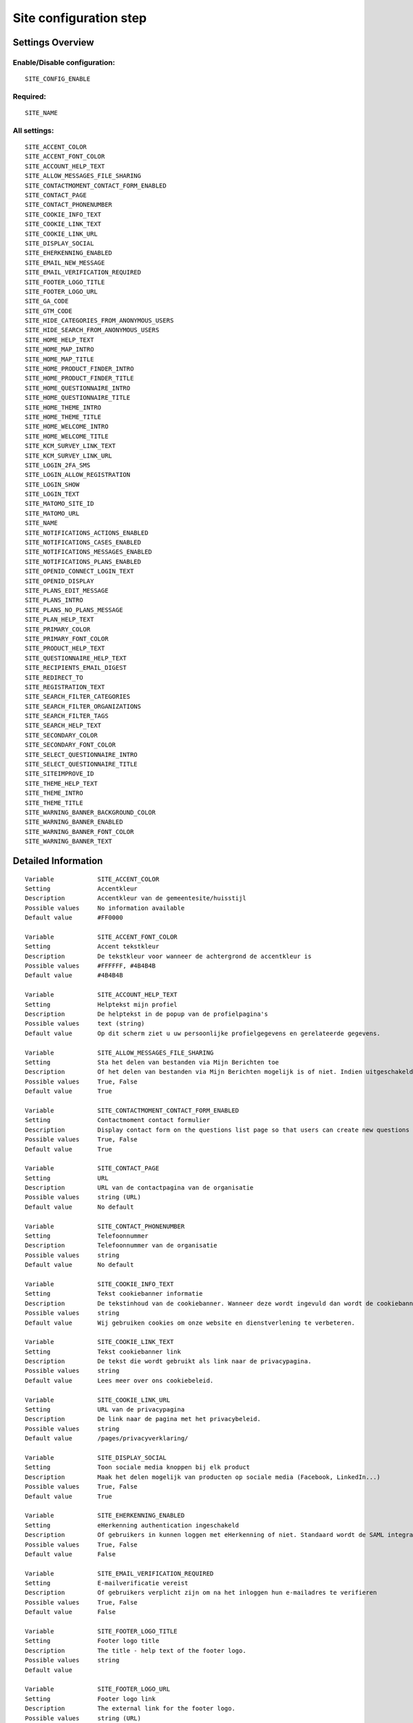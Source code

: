 .. _siteconfig:

=======================
Site configuration step
=======================

Settings Overview
=================


Enable/Disable configuration:
"""""""""""""""""""""""""""""

::

    SITE_CONFIG_ENABLE



Required:
"""""""""

::

    SITE_NAME


All settings:
"""""""""""""

::

    SITE_ACCENT_COLOR
    SITE_ACCENT_FONT_COLOR
    SITE_ACCOUNT_HELP_TEXT
    SITE_ALLOW_MESSAGES_FILE_SHARING
    SITE_CONTACTMOMENT_CONTACT_FORM_ENABLED
    SITE_CONTACT_PAGE
    SITE_CONTACT_PHONENUMBER
    SITE_COOKIE_INFO_TEXT
    SITE_COOKIE_LINK_TEXT
    SITE_COOKIE_LINK_URL
    SITE_DISPLAY_SOCIAL
    SITE_EHERKENNING_ENABLED
    SITE_EMAIL_NEW_MESSAGE
    SITE_EMAIL_VERIFICATION_REQUIRED
    SITE_FOOTER_LOGO_TITLE
    SITE_FOOTER_LOGO_URL
    SITE_GA_CODE
    SITE_GTM_CODE
    SITE_HIDE_CATEGORIES_FROM_ANONYMOUS_USERS
    SITE_HIDE_SEARCH_FROM_ANONYMOUS_USERS
    SITE_HOME_HELP_TEXT
    SITE_HOME_MAP_INTRO
    SITE_HOME_MAP_TITLE
    SITE_HOME_PRODUCT_FINDER_INTRO
    SITE_HOME_PRODUCT_FINDER_TITLE
    SITE_HOME_QUESTIONNAIRE_INTRO
    SITE_HOME_QUESTIONNAIRE_TITLE
    SITE_HOME_THEME_INTRO
    SITE_HOME_THEME_TITLE
    SITE_HOME_WELCOME_INTRO
    SITE_HOME_WELCOME_TITLE
    SITE_KCM_SURVEY_LINK_TEXT
    SITE_KCM_SURVEY_LINK_URL
    SITE_LOGIN_2FA_SMS
    SITE_LOGIN_ALLOW_REGISTRATION
    SITE_LOGIN_SHOW
    SITE_LOGIN_TEXT
    SITE_MATOMO_SITE_ID
    SITE_MATOMO_URL
    SITE_NAME
    SITE_NOTIFICATIONS_ACTIONS_ENABLED
    SITE_NOTIFICATIONS_CASES_ENABLED
    SITE_NOTIFICATIONS_MESSAGES_ENABLED
    SITE_NOTIFICATIONS_PLANS_ENABLED
    SITE_OPENID_CONNECT_LOGIN_TEXT
    SITE_OPENID_DISPLAY
    SITE_PLANS_EDIT_MESSAGE
    SITE_PLANS_INTRO
    SITE_PLANS_NO_PLANS_MESSAGE
    SITE_PLAN_HELP_TEXT
    SITE_PRIMARY_COLOR
    SITE_PRIMARY_FONT_COLOR
    SITE_PRODUCT_HELP_TEXT
    SITE_QUESTIONNAIRE_HELP_TEXT
    SITE_RECIPIENTS_EMAIL_DIGEST
    SITE_REDIRECT_TO
    SITE_REGISTRATION_TEXT
    SITE_SEARCH_FILTER_CATEGORIES
    SITE_SEARCH_FILTER_ORGANIZATIONS
    SITE_SEARCH_FILTER_TAGS
    SITE_SEARCH_HELP_TEXT
    SITE_SECONDARY_COLOR
    SITE_SECONDARY_FONT_COLOR
    SITE_SELECT_QUESTIONNAIRE_INTRO
    SITE_SELECT_QUESTIONNAIRE_TITLE
    SITE_SITEIMPROVE_ID
    SITE_THEME_HELP_TEXT
    SITE_THEME_INTRO
    SITE_THEME_TITLE
    SITE_WARNING_BANNER_BACKGROUND_COLOR
    SITE_WARNING_BANNER_ENABLED
    SITE_WARNING_BANNER_FONT_COLOR
    SITE_WARNING_BANNER_TEXT

Detailed Information
====================

::

    Variable            SITE_ACCENT_COLOR
    Setting             Accentkleur
    Description         Accentkleur van de gemeentesite/huisstijl
    Possible values     No information available
    Default value       #FF0000
    
    Variable            SITE_ACCENT_FONT_COLOR
    Setting             Accent tekstkleur
    Description         De tekstkleur voor wanneer de achtergrond de accentkleur is
    Possible values     #FFFFFF, #4B4B4B
    Default value       #4B4B4B
    
    Variable            SITE_ACCOUNT_HELP_TEXT
    Setting             Helptekst mijn profiel
    Description         De helptekst in de popup van de profielpagina's
    Possible values     text (string)
    Default value       Op dit scherm ziet u uw persoonlijke profielgegevens en gerelateerde gegevens.
    
    Variable            SITE_ALLOW_MESSAGES_FILE_SHARING
    Setting             Sta het delen van bestanden via Mijn Berichten toe
    Description         Of het delen van bestanden via Mijn Berichten mogelijk is of niet. Indien uitgeschakeld dan kunnen alleen tekstberichten worden verzonden
    Possible values     True, False
    Default value       True
    
    Variable            SITE_CONTACTMOMENT_CONTACT_FORM_ENABLED
    Setting             Contactmoment contact formulier
    Description         Display contact form on the questions list page so that users can create new questions
    Possible values     True, False
    Default value       True
    
    Variable            SITE_CONTACT_PAGE
    Setting             URL
    Description         URL van de contactpagina van de organisatie
    Possible values     string (URL)
    Default value       No default
    
    Variable            SITE_CONTACT_PHONENUMBER
    Setting             Telefoonnummer
    Description         Telefoonnummer van de organisatie
    Possible values     string
    Default value       No default
    
    Variable            SITE_COOKIE_INFO_TEXT
    Setting             Tekst cookiebanner informatie
    Description         De tekstinhoud van de cookiebanner. Wanneer deze wordt ingevuld dan wordt de cookiebanner zichtbaar.
    Possible values     string
    Default value       Wij gebruiken cookies om onze website en dienstverlening te verbeteren.
    
    Variable            SITE_COOKIE_LINK_TEXT
    Setting             Tekst cookiebanner link
    Description         De tekst die wordt gebruikt als link naar de privacypagina.
    Possible values     string
    Default value       Lees meer over ons cookiebeleid.
    
    Variable            SITE_COOKIE_LINK_URL
    Setting             URL van de privacypagina
    Description         De link naar de pagina met het privacybeleid.
    Possible values     string
    Default value       /pages/privacyverklaring/
    
    Variable            SITE_DISPLAY_SOCIAL
    Setting             Toon sociale media knoppen bij elk product
    Description         Maak het delen mogelijk van producten op sociale media (Facebook, LinkedIn...)
    Possible values     True, False
    Default value       True
    
    Variable            SITE_EHERKENNING_ENABLED
    Setting             eHerkenning authentication ingeschakeld
    Description         Of gebruikers in kunnen loggen met eHerkenning of niet. Standaard wordt de SAML integratie hiervoor gebruikt (van toepassing bij een rechtstreekse aansluiting op een eHerkenning makelaar). Voor het gebruiken van een OpenID Connect (OIDC) koppeling, navigeer naar `OpenID Connect configuratie voor eHerkenning` om deze te activeren.
    Possible values     True, False
    Default value       False
    
    Variable            SITE_EMAIL_VERIFICATION_REQUIRED
    Setting             E-mailverificatie vereist
    Description         Of gebruikers verplicht zijn om na het inloggen hun e-mailadres te verifieren
    Possible values     True, False
    Default value       False
    
    Variable            SITE_FOOTER_LOGO_TITLE
    Setting             Footer logo title
    Description         The title - help text of the footer logo.
    Possible values     string
    Default value       
    
    Variable            SITE_FOOTER_LOGO_URL
    Setting             Footer logo link
    Description         The external link for the footer logo.
    Possible values     string (URL)
    Default value       
    
    Variable            SITE_GA_CODE
    Setting             Google Analytics code
    Description         Normaalgesproken is dit een code van het formaat 'G-XXXX'. Door dit in te stellen wordt Google Analytics gebruikt.
    Possible values     string
    Default value       No default
    
    Variable            SITE_GTM_CODE
    Setting             Google Tag Manager code
    Description         Normaalgesproken is dit een code van het formaat 'GTM-XXXX'. Door dit in te stellen wordt Google Tag Manager gebruikt.
    Possible values     string
    Default value       No default
    
    Variable            SITE_HIDE_CATEGORIES_FROM_ANONYMOUS_USERS
    Setting             Blokkeer toegang tot Onderwerpen voor niet-ingelogde gebruikers
    Description         Indien geselecteerd: alleen ingelogde gebruikers hebben toegang tot Onderwerpen.
    Possible values     True, False
    Default value       False
    
    Variable            SITE_HIDE_SEARCH_FROM_ANONYMOUS_USERS
    Setting             Verberg zoekbalk voor anonieme gebruiker
    Description         Indien geselecteerd: alleen ingelogde gebruikers zien de zoekfunctie.
    Possible values     True, False
    Default value       False
    
    Variable            SITE_HOME_HELP_TEXT
    Setting             Helptekst homepage
    Description         Helptekst in de popup op de voorpagina
    Possible values     text (string)
    Default value       Welkom! Op dit scherm vindt u een overzicht van de verschillende onderwerpen en producten & diensten.
    
    Variable            SITE_HOME_MAP_INTRO
    Setting             Introductietekst kaart
    Description         Introductietekst van de kaart op de homepage
    Possible values     text (string)
    Default value       No default
    
    Variable            SITE_HOME_MAP_TITLE
    Setting             Koptekst van de kaart op de homepage
    Description         Koptekst van de kaart op de homepage
    Possible values     string
    Default value       In de buurt
    
    Variable            SITE_HOME_PRODUCT_FINDER_INTRO
    Setting             Introductietekst productzoeker homepage
    Description         Introductietekst van de productzoeker op de homepage.
    Possible values     text (string)
    Default value       Met een paar simpele vragen ziet u welke producten passen bij uw situatie
    
    Variable            SITE_HOME_PRODUCT_FINDER_TITLE
    Setting             Productzoeker titel
    Description         Titel van de productzoeker op de homepage.
    Possible values     string
    Default value       Productzoeker
    
    Variable            SITE_HOME_QUESTIONNAIRE_INTRO
    Setting             Introductietekst vragenlijst homepage
    Description         Vragenlijst introductietekst op de homepage.
    Possible values     text (string)
    Default value       Test met een paar simpele vragen of u recht heeft op een product
    
    Variable            SITE_HOME_QUESTIONNAIRE_TITLE
    Setting             Titel vragenlijst homepage
    Description         Vragenlijst titel op de homepage.
    Possible values     string
    Default value       Waar bent u naar op zoek?
    
    Variable            SITE_HOME_THEME_INTRO
    Setting             Onderwerpen introductietekst op de homepage
    Description         Introductietekst 'Onderwerpen' op de homepage
    Possible values     text (string)
    Default value       No default
    
    Variable            SITE_HOME_THEME_TITLE
    Setting             Titel 'Onderwerpen' op de homepage  
    Description         Koptekst van de Onderwerpen op de homepage
    Possible values     string
    Default value       Onderwerpen
    
    Variable            SITE_HOME_WELCOME_INTRO
    Setting             Introductietekst homepage
    Description         Introductietekst op de homepage
    Possible values     text (string)
    Default value       No default
    
    Variable            SITE_HOME_WELCOME_TITLE
    Setting             Koptekst homepage
    Description         Koptekst op de homepage
    Possible values     string
    Default value       Welkom
    
    Variable            SITE_KCM_SURVEY_LINK_TEXT
    Setting             Feedbackknop label
    Description         De label van de knop wat wordt gebruikt om gebruikersfeedback te verzamelen
    Possible values     string
    Default value       No default
    
    Variable            SITE_KCM_SURVEY_LINK_URL
    Setting             Feedbackknop URL
    Description         De externe link achter de feedbackknop feedback.
    Possible values     string (URL)
    Default value       No default
    
    Variable            SITE_LOGIN_2FA_SMS
    Setting             Log in met 2FA-met-SMS
    Description         Bepaalt of gebruikers die met gebruikersnaam+wachtwoord inloggen verplicht een SMS verificatiecode dienen in te vullen
    Possible values     True, False
    Default value       False
    
    Variable            SITE_LOGIN_ALLOW_REGISTRATION
    Setting             Sta lokale registratie toe
    Description         Wanneer deze optie uit staat is het enkel toegestaan om met DigiD in te loggen. Zet deze instelling aan om ook het inloggen met gebruikersnaam/wachtwoord en het aanmelden zonder DigiD toe te staan.
    Possible values     True, False
    Default value       False
    
    Variable            SITE_LOGIN_SHOW
    Setting             Toon inlogknop rechts bovenin
    Description         Wanneer deze optie uit staat dan kan nog wel worden ingelogd via /accounts/login/ , echter het inloggen is verborgen
    Possible values     True, False
    Default value       True
    
    Variable            SITE_LOGIN_TEXT
    Setting             Login tekst
    Description         Deze tekst wordt getoond op de login pagina.
    Possible values     text (string)
    Default value       No default
    
    Variable            SITE_MATOMO_SITE_ID
    Setting             Matamo site ID
    Description         De 'idsite' van de website in Matamo die getrackt dient te worden.
    Possible values     string representing a positive integer
    Default value       No default
    
    Variable            SITE_MATOMO_URL
    Setting             Matamo server URL
    Description         De domeinnaam / URL van de Matamo server, bijvoorbeeld 'matamo.example.com'.
    Possible values     string
    Default value       No default
    
    Variable            SITE_NAME
    Setting             Naam
    Description         Naam van de gemeente
    Possible values     string
    Default value       No default
    
    Variable            SITE_NOTIFICATIONS_ACTIONS_ENABLED
    Setting             Gebruikersnotificaties voor verlopende acties
    Description         Notificaties voor verlopende acties (indien ingesteld, kunnen individuele gebruikers zich nog afmelden door de notificaties in het kader van aflopende samenwerkingen uit te schakelen)
    Possible values     True, False
    Default value       True
    
    Variable            SITE_NOTIFICATIONS_CASES_ENABLED
    Setting             Gebruikersnotificaties voor aanvragen
    Description         Activeer notificaties voor aanvragen (indien ingeschakeld kunnen gebruikers zich nog steeds zelf afmelden voor meldingen over aanvraag-updates, maar niet voor meldingen betreffende verplichte acties)
    Possible values     True, False
    Default value       True
    
    Variable            SITE_NOTIFICATIONS_MESSAGES_ENABLED
    Setting             Gebruikersnotificaties voor berichten
    Description         Activeer notificaties voor nieuwe berichten (indien actief kunnen gebruikers ervoor kiezen zichzelf alsnog af te melden)
    Possible values     True, False
    Default value       True
    
    Variable            SITE_NOTIFICATIONS_PLANS_ENABLED
    Setting             Gebruikersnotificaties voor verlopende samenwerkingen
    Description         Notificaties voor verlopende samenwerkingen (indien ingesteld, kunnen individuele gebruikers ervoor kiezen zichzelf alsnog af te melden)
    Possible values     True, False
    Default value       True
    
    Variable            SITE_OPENID_CONNECT_LOGIN_TEXT
    Setting             OpenID Connect login tekst
    Description         De tekst die getoond wordt wanneer OpenID Connect (OIDC/Azure AD) als loginmethode is ingesteld
    Possible values     string
    Default value       Login with Azure AD
    
    Variable            SITE_OPENID_DISPLAY
    Setting             Toon optie om in te loggen via OpenID Connect
    Description         Alleen geselecteerde groepen zullen de optie zien om met OpenID Connect in te loggen.
    Possible values     admin, regular
    Default value       admin
    
    Variable            SITE_PLANS_EDIT_MESSAGE
    Setting             Standaardtekst 'doel wijzigen'
    Description         Het bericht wanneer een gebruiker een doel wijzigt.
    Possible values     string
    Default value       Hier kunt u uw doel aanpassen
    
    Variable            SITE_PLANS_INTRO
    Setting             Introductietekst Samenwerken
    Description         Subtitel voor de planpagina.
    Possible values     text (string)
    Default value       Hier werkt u aan uw doelen. Dit doet u samen met uw contactpersoon bij de gemeente. 
    
    Variable            SITE_PLANS_NO_PLANS_MESSAGE
    Setting             Standaardtekst geen samenwerkingen
    Description         Het bericht als een gebruiker nog geen plannen heeft.
    Possible values     string
    Default value       U heeft nog geen plan gemaakt.
    
    Variable            SITE_PLAN_HELP_TEXT
    Setting             Helptekst samenwerken
    Description         De helptekst in de popup van de samenwerken-pagina's
    Possible values     text (string)
    Default value       Met het onderdeel Samenwerken kunt u samen met uw contactpersonen of begeleider van de gemeente aan de slag om met een samenwerkingsplan uw persoonlijke situatie te verbeteren. Door samen aan uw doelen te werken en acties te omschrijven kunnen we elkaar helpen.
    
    Variable            SITE_PRIMARY_COLOR
    Setting             Primaire kleur
    Description         Hoofdkleur van de gemeentesite/huisstijl
    Possible values     No information available
    Default value       #FFFFFF
    
    Variable            SITE_PRIMARY_FONT_COLOR
    Setting             Primaire tekstkleur
    Description         De tekstkleur voor wanneer de achtergrond de hoofdkleur is
    Possible values     #FFFFFF, #4B4B4B
    Default value       #FFFFFF
    
    Variable            SITE_PRODUCT_HELP_TEXT
    Setting             Helptekst producten
    Description         Helptekst in de popup van de productenpagina's
    Possible values     text (string)
    Default value       Op dit scherm kunt u de details vinden over het gekozen product of dienst. Afhankelijk van het product kunt u deze direct aanvragen of meer informatie opvragen.
    
    Variable            SITE_QUESTIONNAIRE_HELP_TEXT
    Setting             Helptekst vragenlijst/zelftest
    Description         De helptekst in de popup op de vragenlijst/zelftestpagina's
    Possible values     text (string)
    Default value       Het onderdeel Zelftest stelt u in staat om met het beantwoorden van enkele vragen een advies te krijgen van de gemeente, met concrete vervolgstappen en producten en diensten. U kunt tevens uw antwoorden en het advies bewaren om met een begeleider van de gemeente te bespreken.
    
    Variable            SITE_RECIPIENTS_EMAIL_DIGEST
    Setting             ontvangers e-mailsamenvatting
    Description         De e-mailadressen van beheerders die een dagelijkse samenvatting dienen te krijgen van punten van orde.
    Possible values     No information available
    Default value       
    
    Variable            SITE_REDIRECT_TO
    Setting             Stuur niet-ingelogde gebruiker door naar
    Description         Geef een URL of pad op waar de niet-ingelogde gebruiker naar toe doorgestuurd moet worden vanuit de niet-ingelogde homepage. Pad voorbeeld: '/accounts/login', URL voorbeeld: 'https://gemeente.groningen.nl'
    Possible values     string
    Default value       No default
    
    Variable            SITE_REGISTRATION_TEXT
    Setting             Registratie tekst
    Description         Deze tekst wordt getoond op de registratie pagina.
    Possible values     text (string)
    Default value       No default
    
    Variable            SITE_SEARCH_FILTER_CATEGORIES
    Setting             Onderwerpenfilter toevoegen aan zoekresultaten
    Description         Of er categorie-selectievakjes moeten worden weergegeven om het zoekresultaat te filteren.
    Possible values     True, False
    Default value       True
    
    Variable            SITE_SEARCH_FILTER_ORGANIZATIONS
    Setting             Organisaties-filter toevoegen aan zoekresultaten
    Description         Of er organisatie-selectievakjes moeten worden weergegeven om het zoekresultaat te filteren.
    Possible values     True, False
    Default value       True
    
    Variable            SITE_SEARCH_FILTER_TAGS
    Setting             Tagfilter toevoegen aan zoekresultaten
    Description         Of er tag-selectievakjes moeten worden weergegeven om het zoekresultaat te filteren.
    Possible values     True, False
    Default value       True
    
    Variable            SITE_SEARCH_HELP_TEXT
    Setting             Helptekst zoeken
    Description         De helptekst in de popup op de zoekpagina's
    Possible values     text (string)
    Default value       Op dit scherm kunt u zoeken naar de producten en diensten.
    
    Variable            SITE_SECONDARY_COLOR
    Setting             Secundaire kleur
    Description         Secundaire kleur van de gemeentesite/huisstijl
    Possible values     No information available
    Default value       #0000FF
    
    Variable            SITE_SECONDARY_FONT_COLOR
    Setting             Secundaire tekstkleur
    Description         De tekstkleur voor wanneer de achtergrond de secundaire kleur is
    Possible values     #FFFFFF, #4B4B4B
    Default value       #FFFFFF
    
    Variable            SITE_SELECT_QUESTIONNAIRE_INTRO
    Setting             Introductietekst vragenlijst widget
    Description         Vragenlijst introductietekst op de onderwerpen en profielpagina's.
    Possible values     text (string)
    Default value       Kies hieronder één van de volgende vragenlijsten om de zelftest te starten.
    
    Variable            SITE_SELECT_QUESTIONNAIRE_TITLE
    Setting             Titel vragenlijst widget
    Description         Vragenlijst keuzetitel op de onderwerpen en profielpagina's.
    Possible values     string
    Default value       Keuze zelftest?
    
    Variable            SITE_SITEIMPROVE_ID
    Setting             SiteImprove ID
    Description         SiteImprove ID - Dit nummer kan gevonden worden in de SiteImprove snippet, dit is onderdeel van een URL  zoals '//siteimproveanalytics.com/js/siteanalyze_xxxxx.js' waarbij het xxxxx-deel de SiteImprove ID is die hier ingevuld moet worden.
    Possible values     string
    Default value       
    
    Variable            SITE_THEME_HELP_TEXT
    Setting             Onderwerpen help
    Description         Helptekst in de popup op de onderwerpenpagina
    Possible values     text (string)
    Default value       Op dit scherm vindt u de verschillende onderwerpen waarvoor wij producten en diensten aanbieden.
    
    Variable            SITE_THEME_INTRO
    Setting             Onderwerpen introductie
    Description         Introductietekst op de onderwerpenpagina
    Possible values     text (string)
    Default value       No default
    
    Variable            SITE_THEME_TITLE
    Setting             Onderwerpen titel
    Description         Titel op de Onderwerpenpagina
    Possible values     string
    Default value       Onderwerpen
    
    Variable            SITE_WARNING_BANNER_BACKGROUND_COLOR
    Setting             Waarschuwingsbanner achtergrond
    Description         Waarschuwingsbanner achtergrondkleur
    Possible values     No information available
    Default value       #FFDBAD
    
    Variable            SITE_WARNING_BANNER_ENABLED
    Setting             Toon waarschuwingsbanner
    Description         Of de waarschuwingsbanner zichtbaar moet zijn of niet.
    Possible values     True, False
    Default value       False
    
    Variable            SITE_WARNING_BANNER_FONT_COLOR
    Setting             Waarschuwingsbanner tekst
    Description         De tekstkleur voor de waarschuwingsbanner
    Possible values     No information available
    Default value       #000000
    
    Variable            SITE_WARNING_BANNER_TEXT
    Setting             Tekstinhoud waarschuwingsbanner
    Description         De tekst die zichtbaar is in de waarschuwingsbanner
    Possible values     No information available
    Default value       No default
